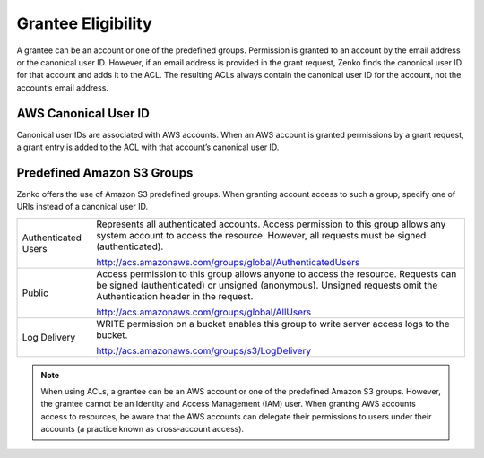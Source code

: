 Grantee Eligibility
===================

A grantee can be an account or one of the predefined groups. Permission
is granted to an account by the email address or the canonical user ID.
However, if an email address is provided in the grant request, Zenko finds the
canonical user ID for that account and adds it to the ACL. The resulting
ACLs always contain the canonical user ID for the account, not the
account’s email address.

AWS Canonical User ID
---------------------

Canonical user IDs are associated with AWS accounts. When an AWS account is
granted permissions by a grant request, a grant entry is added to the ACL with
that account’s canonical user ID.

Predefined Amazon S3 Groups
---------------------------

Zenko offers the use of Amazon S3 predefined groups. When granting account
access to such a group, specify one of URIs instead of a canonical user
ID.

.. tabularcolumns:: X{0.20\textwidth}X{0.75\textwidth}
.. table::

   +---------------+-----------------------------------------------------------+
   | Authenticated | Represents all authenticated accounts. Access permission  |
   | Users         | to this group allows any system account to access the     |
   |               | resource. However, all requests must be signed            |
   |               | (authenticated).                                          | 
   |               |                                                           |
   |               | http://acs.amazonaws.com/groups/global/AuthenticatedUsers |
   +---------------+-----------------------------------------------------------+
   | Public        | Access permission to this group allows anyone to access   |
   |               | the resource. Requests can be signed (authenticated) or   |
   |               | unsigned (anonymous). Unsigned requests omit the          |
   |               | Authentication header in the request.                     |
   |               |                                                           |
   |               | http://acs.amazonaws.com/groups/global/AllUsers           |
   +---------------+-----------------------------------------------------------+
   | Log Delivery  | WRITE permission on a bucket enables this group to write  |
   |               | server access logs to the bucket.                         |
   |               |                                                           |
   |               | http://acs.amazonaws.com/groups/s3/LogDelivery            |
   +---------------+-----------------------------------------------------------+

.. note::

   When using ACLs, a grantee can be an AWS account or one of the
   predefined Amazon S3 groups. However, the grantee cannot be an Identity
   and Access Management (IAM) user. When granting AWS accounts access to
   resources, be aware that the AWS accounts can delegate their permissions
   to users under their accounts (a practice known as cross-account
   access).
